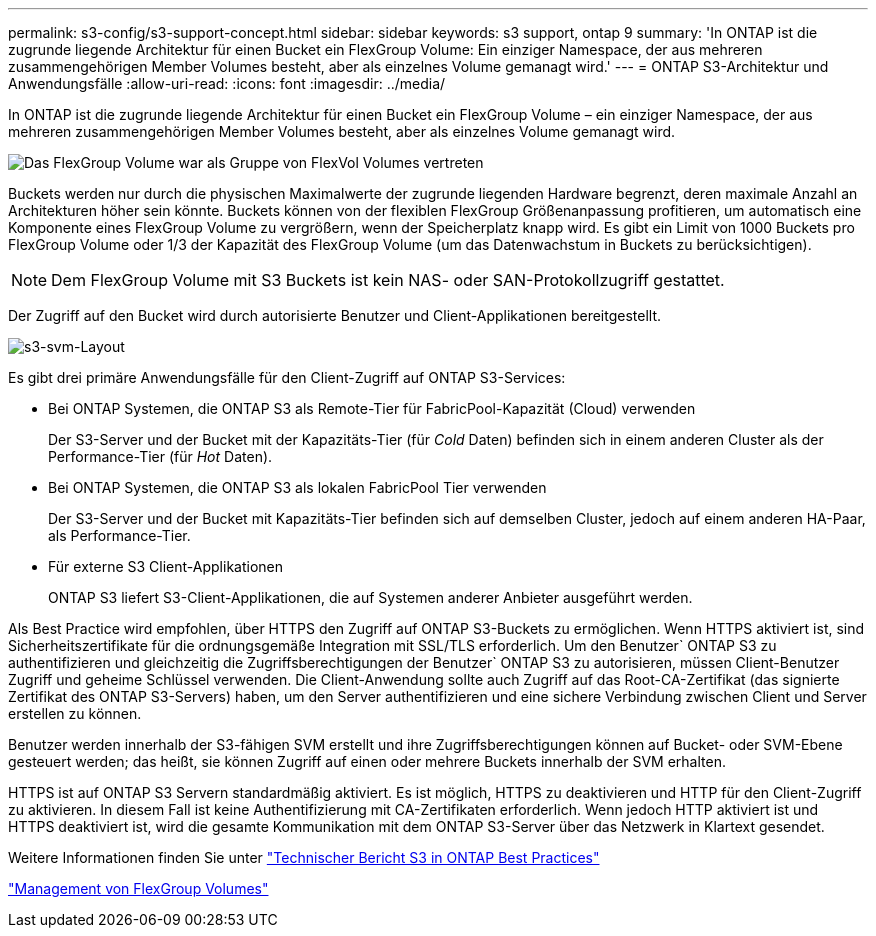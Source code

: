 ---
permalink: s3-config/s3-support-concept.html 
sidebar: sidebar 
keywords: s3 support, ontap 9 
summary: 'In ONTAP ist die zugrunde liegende Architektur für einen Bucket ein FlexGroup Volume: Ein einziger Namespace, der aus mehreren zusammengehörigen Member Volumes besteht, aber als einzelnes Volume gemanagt wird.' 
---
= ONTAP S3-Architektur und Anwendungsfälle
:allow-uri-read: 
:icons: font
:imagesdir: ../media/


[role="lead"]
In ONTAP ist die zugrunde liegende Architektur für einen Bucket ein FlexGroup Volume – ein einziger Namespace, der aus mehreren zusammengehörigen Member Volumes besteht, aber als einzelnes Volume gemanagt wird.

image::../media/fg-overview-s3-config.gif[Das FlexGroup Volume war als Gruppe von FlexVol Volumes vertreten, die als Komponenten bezeichnet werden]

Buckets werden nur durch die physischen Maximalwerte der zugrunde liegenden Hardware begrenzt, deren maximale Anzahl an Architekturen höher sein könnte. Buckets können von der flexiblen FlexGroup Größenanpassung profitieren, um automatisch eine Komponente eines FlexGroup Volume zu vergrößern, wenn der Speicherplatz knapp wird. Es gibt ein Limit von 1000 Buckets pro FlexGroup Volume oder 1/3 der Kapazität des FlexGroup Volume (um das Datenwachstum in Buckets zu berücksichtigen).

[NOTE]
====
Dem FlexGroup Volume mit S3 Buckets ist kein NAS- oder SAN-Protokollzugriff gestattet.

====
Der Zugriff auf den Bucket wird durch autorisierte Benutzer und Client-Applikationen bereitgestellt.

image::../media/s3-svm-layout.png[s3-svm-Layout]

Es gibt drei primäre Anwendungsfälle für den Client-Zugriff auf ONTAP S3-Services:

* Bei ONTAP Systemen, die ONTAP S3 als Remote-Tier für FabricPool-Kapazität (Cloud) verwenden
+
Der S3-Server und der Bucket mit der Kapazitäts-Tier (für _Cold_ Daten) befinden sich in einem anderen Cluster als der Performance-Tier (für _Hot_ Daten).

* Bei ONTAP Systemen, die ONTAP S3 als lokalen FabricPool Tier verwenden
+
Der S3-Server und der Bucket mit Kapazitäts-Tier befinden sich auf demselben Cluster, jedoch auf einem anderen HA-Paar, als Performance-Tier.

* Für externe S3 Client-Applikationen
+
ONTAP S3 liefert S3-Client-Applikationen, die auf Systemen anderer Anbieter ausgeführt werden.



Als Best Practice wird empfohlen, über HTTPS den Zugriff auf ONTAP S3-Buckets zu ermöglichen. Wenn HTTPS aktiviert ist, sind Sicherheitszertifikate für die ordnungsgemäße Integration mit SSL/TLS erforderlich. Um den Benutzer` ONTAP S3 zu authentifizieren und gleichzeitig die Zugriffsberechtigungen der Benutzer` ONTAP S3 zu autorisieren, müssen Client-Benutzer Zugriff und geheime Schlüssel verwenden. Die Client-Anwendung sollte auch Zugriff auf das Root-CA-Zertifikat (das signierte Zertifikat des ONTAP S3-Servers) haben, um den Server authentifizieren und eine sichere Verbindung zwischen Client und Server erstellen zu können.

Benutzer werden innerhalb der S3-fähigen SVM erstellt und ihre Zugriffsberechtigungen können auf Bucket- oder SVM-Ebene gesteuert werden; das heißt, sie können Zugriff auf einen oder mehrere Buckets innerhalb der SVM erhalten.

HTTPS ist auf ONTAP S3 Servern standardmäßig aktiviert. Es ist möglich, HTTPS zu deaktivieren und HTTP für den Client-Zugriff zu aktivieren. In diesem Fall ist keine Authentifizierung mit CA-Zertifikaten erforderlich. Wenn jedoch HTTP aktiviert ist und HTTPS deaktiviert ist, wird die gesamte Kommunikation mit dem ONTAP S3-Server über das Netzwerk in Klartext gesendet.

Weitere Informationen finden Sie unter https://www.netapp.com/pdf.html?item=/media/17219-tr4814pdf.pdf["Technischer Bericht S3 in ONTAP Best Practices"]

link:../flexgroup/index.html["Management von FlexGroup Volumes"]
